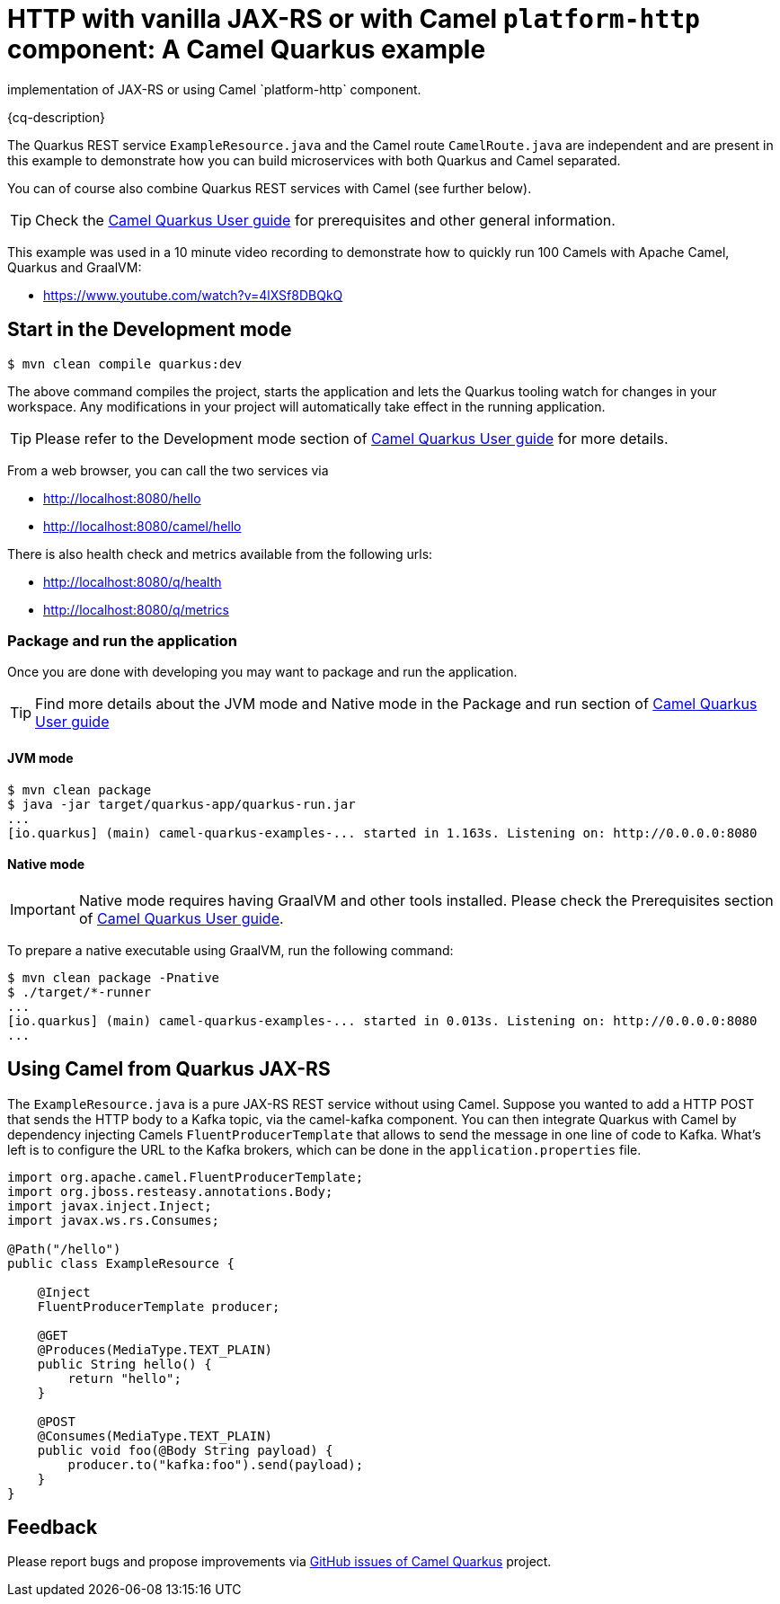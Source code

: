 = HTTP with vanilla JAX-RS or with Camel `platform-http` component: A Camel Quarkus example
:cq-example-description: An example that shows how to create HTTP endpoints using either the RESTEasy
implementation of JAX-RS or using Camel `platform-http` component.

{cq-description}

The Quarkus REST service `ExampleResource.java` and the Camel route `CamelRoute.java`
are independent and are present in this example to demonstrate how you can build microservices
with both Quarkus and Camel separated.

You can of course also combine Quarkus REST services with Camel (see further below).

TIP: Check the https://camel.apache.org/camel-quarkus/latest/first-steps.html[Camel Quarkus User guide] for prerequisites
and other general information.

This example was used in a 10 minute video recording to demonstrate
how to quickly run 100 Camels with Apache Camel, Quarkus and GraalVM:

- https://www.youtube.com/watch?v=4lXSf8DBQkQ


== Start in the Development mode

[source,shell]
----
$ mvn clean compile quarkus:dev
----

The above command compiles the project, starts the application and lets the Quarkus tooling watch for changes in your
workspace. Any modifications in your project will automatically take effect in the running application.

TIP: Please refer to the Development mode section of
https://camel.apache.org/camel-quarkus/latest/first-steps.html#_development_mode[Camel Quarkus User guide] for more details.

From a web browser, you can call the two services via

- http://localhost:8080/hello
- http://localhost:8080/camel/hello

There is also health check and metrics available from the following urls:

- http://localhost:8080/q/health
- http://localhost:8080/q/metrics

=== Package and run the application

Once you are done with developing you may want to package and run the application.

TIP: Find more details about the JVM mode and Native mode in the Package and run section of
https://camel.apache.org/camel-quarkus/latest/first-steps.html#_package_and_run_the_application[Camel Quarkus User guide]

==== JVM mode

[source,shell]
----
$ mvn clean package
$ java -jar target/quarkus-app/quarkus-run.jar
...
[io.quarkus] (main) camel-quarkus-examples-... started in 1.163s. Listening on: http://0.0.0.0:8080
----

==== Native mode

IMPORTANT: Native mode requires having GraalVM and other tools installed. Please check the Prerequisites section
of https://camel.apache.org/camel-quarkus/latest/first-steps.html#_prerequisites[Camel Quarkus User guide].

To prepare a native executable using GraalVM, run the following command:

[source,shell]
----
$ mvn clean package -Pnative
$ ./target/*-runner
...
[io.quarkus] (main) camel-quarkus-examples-... started in 0.013s. Listening on: http://0.0.0.0:8080
...
----

== Using Camel from Quarkus JAX-RS

The `ExampleResource.java` is a pure JAX-RS REST service without using Camel.
Suppose you wanted to add a HTTP POST that sends the HTTP body to a Kafka topic,
via the camel-kafka component. You can then integrate Quarkus
with Camel by dependency injecting Camels `FluentProducerTemplate` that allows to
send the message in one line of code to Kafka. What's left is to configure the URL to the Kafka brokers,
which can be done in the `application.properties` file.

[source,java]
----
import org.apache.camel.FluentProducerTemplate;
import org.jboss.resteasy.annotations.Body;
import javax.inject.Inject;
import javax.ws.rs.Consumes;

@Path("/hello")
public class ExampleResource {

    @Inject
    FluentProducerTemplate producer;

    @GET
    @Produces(MediaType.TEXT_PLAIN)
    public String hello() {
        return "hello";
    }

    @POST
    @Consumes(MediaType.TEXT_PLAIN)
    public void foo(@Body String payload) {
        producer.to("kafka:foo").send(payload);
    }
}
----

== Feedback

Please report bugs and propose improvements via https://github.com/apache/camel-quarkus/issues[GitHub issues of Camel Quarkus] project.
